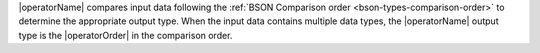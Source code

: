 |operatorName| compares input data following the 
:ref:`BSON Comparison order <bson-types-comparison-order>` to 
determine the appropriate output type. When the input data contains 
multiple data types, the |operatorName| output type is the |operatorOrder|  
in the comparison order.